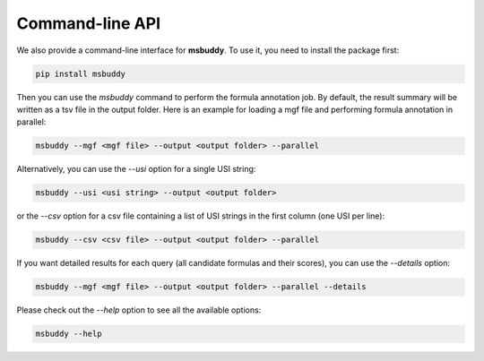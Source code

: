 Command-line API
----------------

We also provide a command-line interface for **msbuddy**. To use it, you need to install the package first:

.. code-block:: bash

        pip install msbuddy

Then you can use the `msbuddy` command to perform the formula annotation job.
By default, the result summary will be written as a tsv file in the output folder.
Here is an example for loading a mgf file and performing formula annotation in parallel:

.. code-block:: bash

        msbuddy --mgf <mgf file> --output <output folder> --parallel


Alternatively, you can use the `--usi` option for a single USI string:

.. code-block:: bash

        msbuddy --usi <usi string> --output <output folder>

or the `--csv` option for a csv file containing a list of USI strings in the first column (one USI per line):


.. code-block:: bash

        msbuddy --csv <csv file> --output <output folder> --parallel

If you want detailed results for each query (all candidate formulas and their scores), you can use the `--details` option:

.. code-block:: bash

        msbuddy --mgf <mgf file> --output <output folder> --parallel --details


Please check out the `--help` option to see all the available options:

.. code-block:: bash

        msbuddy --help
